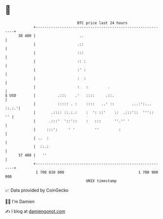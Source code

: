 * 👋

#+begin_example
                                    BTC price last 24 hours                    
                +------------------------------------------------------------+ 
         38 400 |                    ..                                      | 
                |                   .::                                      | 
                |                   :::                                      | 
                |                   :: :                                     | 
                |                   :' :                                     | 
                |                   :  :                                     | 
                |                   :   :         .                          | 
   $ USD        |          .:::    .'   ::::     .::.                        | 
                |          ::::: . :    ::::   ..' ::        ...:':... ::.:.'| 
                |       .:::: ::.:.:    :  ': ::'    ::  .:::'::  '''::   '' | 
                |      .:::'  '::'::    :   :::      ''.'' '                 | 
                |     :::':     ' '         ''         :                     | 
                | ..  :                                                      | 
                |  ::.:                                                      | 
         37 400 |   ''                                                       | 
                +------------------------------------------------------------+ 
                 1 700 810 000                                  1 700 900 000  
                                        UNIX timestamp                         
#+end_example
📈 Data provided by CoinGecko

🧑‍💻 I'm Damien

✍️ I blog at [[https://www.damiengonot.com][damiengonot.com]]

